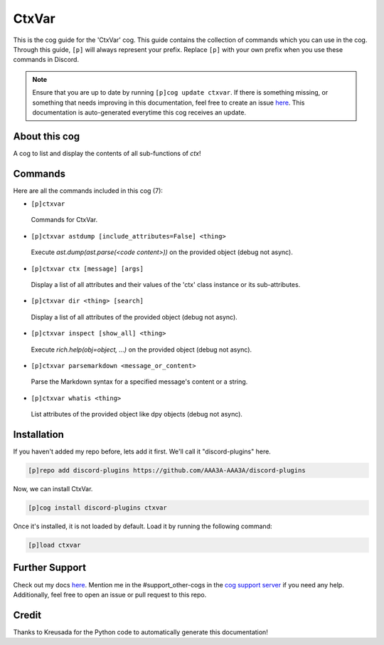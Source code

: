 .. _ctxvar:
======
CtxVar
======

This is the cog guide for the 'CtxVar' cog. This guide contains the collection of commands which you can use in the cog.
Through this guide, ``[p]`` will always represent your prefix. Replace ``[p]`` with your own prefix when you use these commands in Discord.

.. note::

    Ensure that you are up to date by running ``[p]cog update ctxvar``.
    If there is something missing, or something that needs improving in this documentation, feel free to create an issue `here <https://github.com/AAA3A-AAA3A/discord-plugins/issues>`_.
    This documentation is auto-generated everytime this cog receives an update.

--------------
About this cog
--------------

A cog to list and display the contents of all sub-functions of `ctx`!

--------
Commands
--------

Here are all the commands included in this cog (7):

* ``[p]ctxvar``
 Commands for CtxVar.

* ``[p]ctxvar astdump [include_attributes=False] <thing>``
 Execute `ast.dump(ast.parse(<code content>))` on the provided object (debug not async).

* ``[p]ctxvar ctx [message] [args]``
 Display a list of all attributes and their values of the 'ctx' class instance or its sub-attributes.

* ``[p]ctxvar dir <thing> [search]``
 Display a list of all attributes of the provided object (debug not async).

* ``[p]ctxvar inspect [show_all] <thing>``
 Execute `rich.help(obj=object, ...)` on the provided object (debug not async).

* ``[p]ctxvar parsemarkdown <message_or_content>``
 Parse the Markdown syntax for a specified message's content or a string.

* ``[p]ctxvar whatis <thing>``
 List attributes of the provided object like dpy objects (debug not async).

------------
Installation
------------

If you haven't added my repo before, lets add it first. We'll call it
"discord-plugins" here.

.. code-block:: ini

    [p]repo add discord-plugins https://github.com/AAA3A-AAA3A/discord-plugins

Now, we can install CtxVar.

.. code-block:: ini

    [p]cog install discord-plugins ctxvar

Once it's installed, it is not loaded by default. Load it by running the following command:

.. code-block:: ini

    [p]load ctxvar

---------------
Further Support
---------------

Check out my docs `here <https://discord-plugins.readthedocs.io/en/latest/>`_.
Mention me in the #support_other-cogs in the `cog support server <https://discord.gg/GET4DVk>`_ if you need any help.
Additionally, feel free to open an issue or pull request to this repo.

------
Credit
------

Thanks to Kreusada for the Python code to automatically generate this documentation!
